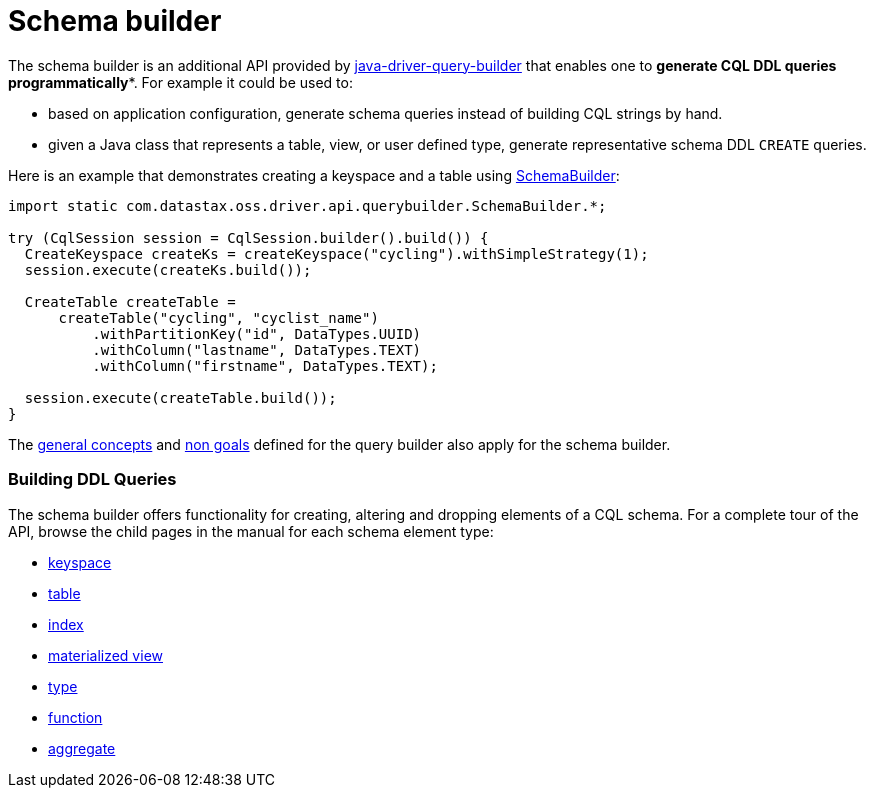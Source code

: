 = Schema builder

The schema builder is an additional API provided by link:../[java-driver-query-builder] that enables one to *generate CQL DDL queries programmatically**.
For example it could be used to:

* based on application configuration, generate schema queries instead of building CQL strings by hand.
* given a Java class that represents a table, view, or user defined type, generate representative schema DDL `CREATE` queries.

Here is an example that demonstrates creating a keyspace and a table using https://docs.datastax.com/en/drivers/java/4.17/com/datastax/oss/driver/api/querybuilder/SchemaBuilder.html[SchemaBuilder]:

[,java]
----
import static com.datastax.oss.driver.api.querybuilder.SchemaBuilder.*;

try (CqlSession session = CqlSession.builder().build()) {
  CreateKeyspace createKs = createKeyspace("cycling").withSimpleStrategy(1);
  session.execute(createKs.build());

  CreateTable createTable =
      createTable("cycling", "cyclist_name")
          .withPartitionKey("id", DataTypes.UUID)
          .withColumn("lastname", DataTypes.TEXT)
          .withColumn("firstname", DataTypes.TEXT);

  session.execute(createTable.build());
}
----

The link:../#general-concepts[general concepts] and link:../#non-goals[non goals] defined for the query builder also apply for the schema builder.

[discrete]
=== Building DDL Queries

The schema builder offers functionality for creating, altering and dropping elements of a CQL schema.
For a complete tour of the API, browse the child pages in the manual for each schema element type:

* link:keyspace/[keyspace]
* link:table/[table]
* link:index/[index]
* link:materialized_view/[materialized view]
* link:type/[type]
* link:function/[function]
* link:aggregate/[aggregate]

